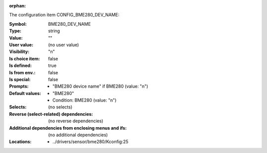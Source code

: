 :orphan:

.. title:: BME280_DEV_NAME

.. option:: CONFIG_BME280_DEV_NAME:
.. _CONFIG_BME280_DEV_NAME:

The configuration item CONFIG_BME280_DEV_NAME:

:Symbol:           BME280_DEV_NAME
:Type:             string
:Value:            ""
:User value:       (no user value)
:Visibility:       "n"
:Is choice item:   false
:Is defined:       true
:Is from env.:     false
:Is special:       false
:Prompts:

 *  "BME280 device name" if BME280 (value: "n")
:Default values:

 *  "BME280"
 *   Condition: BME280 (value: "n")
:Selects:
 (no selects)
:Reverse (select-related) dependencies:
 (no reverse dependencies)
:Additional dependencies from enclosing menus and ifs:
 (no additional dependencies)
:Locations:
 * ../drivers/sensor/bme280/Kconfig:25
